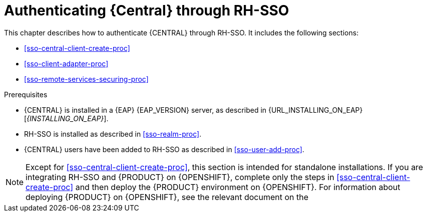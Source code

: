 [id='sso-central-proc_{context}']
= Authenticating {Central} through RH-SSO

This chapter describes how to authenticate {CENTRAL} through RH-SSO. It includes the following sections:

* <<sso-central-client-create-proc>>
* <<sso-client-adapter-proc>>
//* <<sso-remote-services-proc>>
* <<sso-remote-services-securing-proc>>
//* <<sso-user-manage-proc>>

.Prerequisites
* {CENTRAL} is installed in a {EAP} {EAP_VERSION} server, as described in {URL_INSTALLING_ON_EAP}[_{INSTALLING_ON_EAP}_].
* RH-SSO is installed as described in <<sso-realm-proc>>.
* {CENTRAL} users have been added to RH-SSO as described in <<sso-user-add-proc>>.

[NOTE]
====
Except for <<sso-central-client-create-proc>>, this section is intended for standalone installations. If you are integrating RH-SSO and {PRODUCT} on {OPENSHIFT}, complete only the steps in <<sso-central-client-create-proc>> and then deploy the {PRODUCT} environment on {OPENSHIFT}. For information about deploying {PRODUCT} on {OPENSHIFT}, see the relevant document on the
ifdef::PAM[]
https://access.redhat.com/documentation/en-us/red_hat_process_automation_manager/7.4/[Red Hat Customer Portal].
endif::[]
ifdef::DM[]
https://access.redhat.com/documentation/en-us/red_hat_decision_manager/7.4/[Red Hat Customer Portal].
endif::[]

====
